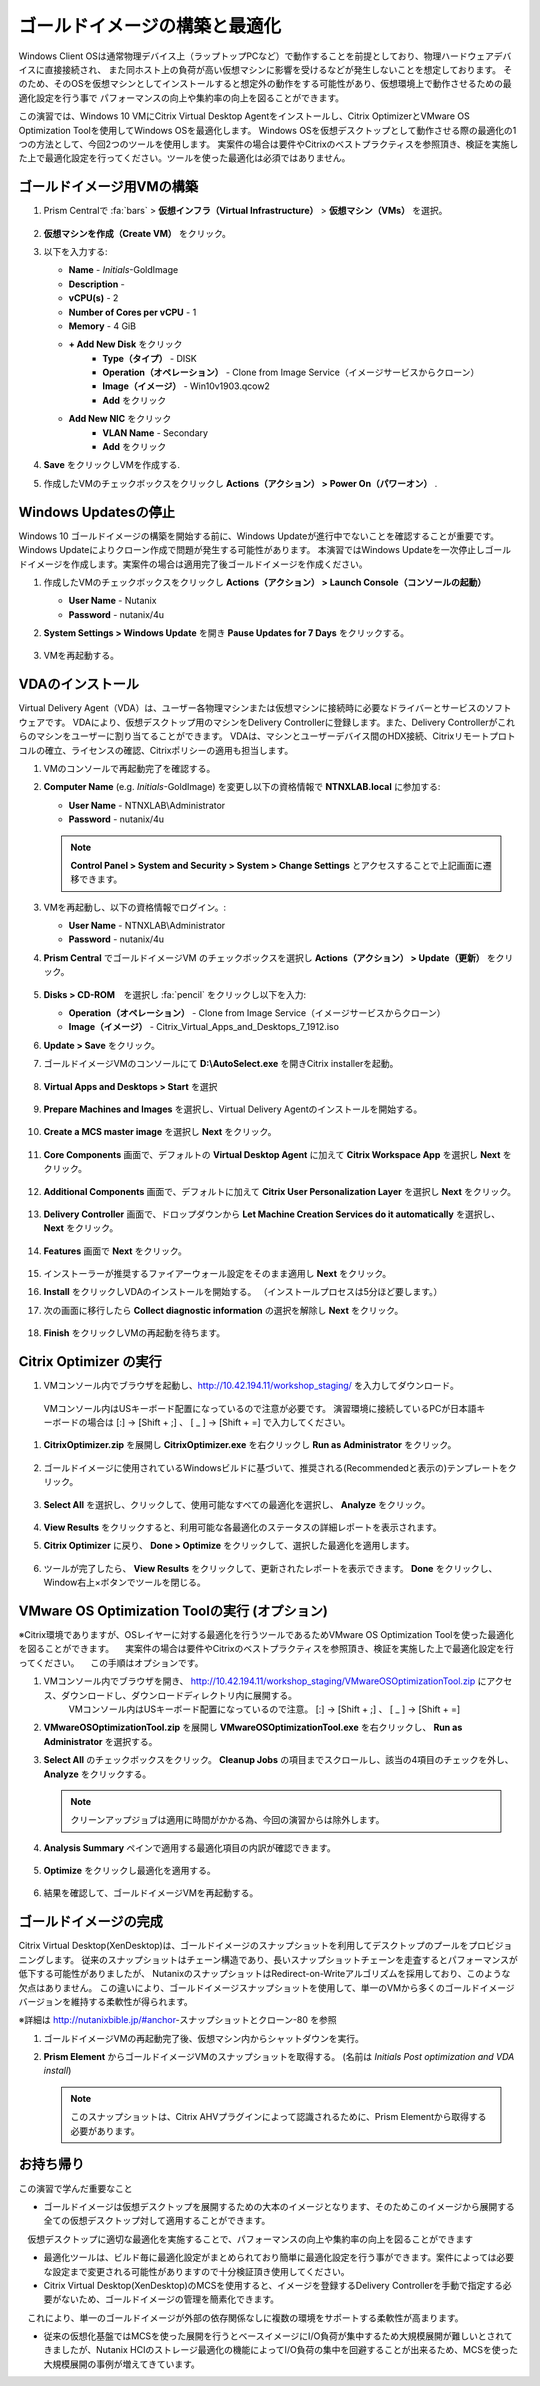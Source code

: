 .. _citrixgoldimage:

------------------------------------
ゴールドイメージの構築と最適化
------------------------------------

Windows Client OSは通常物理デバイス上（ラップトップPCなど）で動作することを前提としており、物理ハードウェアデバイスに直接接続され、
また同ホスト上の負荷が高い仮想マシンに影響を受けるなどが発生しないことを想定しております。
そのため、そのOSを仮想マシンとしてインストールすると想定外の動作をする可能性があり、仮想環境上で動作させるための最適化設定を行う事で
パフォーマンスの向上や集約率の向上を図ることができます。

この演習では、Windows 10 VMにCitrix Virtual Desktop Agentをインストールし、Citrix OptimizerとVMware OS Optimization Toolを使用してWindows OSを最適化します。
Windows OSを仮想デスクトップとして動作させる際の最適化の1つの方法として、今回2つのツールを使用します。
実案件の場合は要件やCitrixのベストプラクティスを参照頂き、検証を実施した上で最適化設定を行ってください。ツールを使った最適化は必須ではありません。

ゴールドイメージ用VMの構築
++++++++++++++

#. Prism Centralで :fa:`bars` > **仮想インフラ（Virtual Infrastructure）** > **仮想マシン（VMs）** を選択。

   .. figure:: images/1.png

#. **仮想マシンを作成（Create VM）** をクリック。

#. 以下を入力する:

   - **Name** - *Initials*\ -GoldImage
   - **Description** -
   - **vCPU(s)** - 2
   - **Number of Cores per vCPU** - 1
   - **Memory** - 4 GiB

   - **+ Add New Disk** をクリック
       - **Type（タイプ）** - DISK
       - **Operation（オペレーション）** - Clone from Image Service（イメージサービスからクローン）
       - **Image（イメージ）** - Win10v1903.qcow2
       - **Add** をクリック

   - **Add New NIC** をクリック
       - **VLAN Name** - Secondary
       - **Add** をクリック

#. **Save** をクリックしVMを作成する.

#. 作成したVMのチェックボックスをクリックし **Actions（アクション） > Power On（パワーオン）** .

.. _CtxPausingUpdates:


Windows Updatesの停止
+++++++++++++++

Windows 10 ゴールドイメージの構築を開始する前に、Windows Updateが進行中でないことを確認することが重要です。Windows Updateによりクローン作成で問題が発生する可能性があります。
本演習ではWindows Updateを一次停止しゴールドイメージを作成します。実案件の場合は適用完了後ゴールドイメージを作成ください。

#. 作成したVMのチェックボックスをクリックし **Actions（アクション） > Launch Console（コンソールの起動）**

   - **User Name** - Nutanix
   - **Password** - nutanix/4u

#. **System Settings > Windows Update** を開き **Pause Updates for 7 Days** をクリックする。

   .. figure:: images/24.png

#. VMを再起動する。

VDAのインストール
++++++++++++++++++

Virtual Delivery Agent（VDA）は、ユーザー各物理マシンまたは仮想マシンに接続時に必要なドライバーとサービスのソフトウェアです。
VDAにより、仮想デスクトップ用のマシンをDelivery Controllerに登録します。また、Delivery Controllerがこれらのマシンをユーザーに割り当てることができます。
VDAは、マシンとユーザーデバイス間のHDX接続、Citrixリモートプロトコルの確立、ライセンスの確認、Citrixポリシーの適用も担当します。

#. VMのコンソールで再起動完了を確認する。

#. **Computer Name** (e.g. *Initials*\ -GoldImage) を変更し以下の資格情報で **NTNXLAB.local** に参加する:

   - **User Name** - NTNXLAB\\Administrator
   - **Password** - nutanix/4u

   .. figure:: images/1b.png

   .. note::

       **Control Panel > System and Security > System > Change Settings** とアクセスすることで上記画面に遷移できます。

#. VMを再起動し、以下の資格情報でログイン。:

   - **User Name** - NTNXLAB\\Administrator
   - **Password** - nutanix/4u

#. **Prism Central** でゴールドイメージVM のチェックボックスを選択し **Actions（アクション） > Update（更新）** をクリック。

   .. figure:: images/2.png

#. **Disks > CD-ROM**　を選択し :fa:`pencil` をクリックし以下を入力:

   - **Operation（オペレーション）** - Clone from Image Service（イメージサービスからクローン）
   - **Image（イメージ）** - Citrix_Virtual_Apps_and_Desktops_7_1912.iso

#. **Update > Save** をクリック。

#. ゴールドイメージVMのコンソールにて **D:\\AutoSelect.exe** を開きCitrix installerを起動。

   .. figure:: images/3.png

#. **Virtual Apps and Desktops > Start** を選択

   .. figure:: images/4.png

#. **Prepare Machines and Images** を選択し、Virtual Delivery Agentのインストールを開始する。

   .. figure:: images/5.png

#. **Create a MCS master image** を選択し **Next** をクリック。

   .. figure:: images/6.png

#. **Core Components** 画面で、デフォルトの **Virtual Desktop Agent** に加えて **Citrix Workspace App** を選択し **Next** をクリック。

   .. figure:: images/6b.png

#. **Additional Components** 画面で、デフォルトに加えて **Citrix User Personalization Layer** を選択し **Next** をクリック。

   .. figure:: images/7.png

#. **Delivery Controller** 画面で、ドロップダウンから **Let Machine Creation Services do it automatically** を選択し、 **Next** をクリック。

   .. figure:: images/8.png

#. **Features** 画面で **Next** をクリック。

   .. figure:: images/9.png

#. インストーラーが推奨するファイアーウォール設定をそのまま適用し **Next** をクリック。

#. **Install** をクリックしVDAのインストールを開始する。 （インストールプロセスは5分ほど要します。）

#. 次の画面に移行したら **Collect diagnostic information** の選択を解除し **Next** をクリック。

   .. figure:: images/10.png

#. **Finish** をクリックしVMの再起動を待ちます。

Citrix Optimizer の実行
++++++++++++++++++++++++

#. VMコンソール内でブラウザを起動し、http://10.42.194.11/workshop_staging/ を入力してダウンロード。
  VMコンソール内はUSキーボード配置になっているので注意が必要です。
  演習環境に接続しているPCが日本語キーボードの場合は [:] -> [Shift + ;] 、 [ _ ] -> [Shift + =] で入力してください。

#. **CitrixOptimizer.zip** を展開し **CitrixOptimizer.exe** を右クリックし **Run as Administrator** をクリック。

   .. figure:: images/12.png

#. ゴールドイメージに使用されているWindowsビルドに基づいて、推奨される(Recommendedと表示の)テンプレートをクリック。

   .. figure:: images/13.png

#. **Select All** を選択し、クリックして、使用可能なすべての最適化を選択し、 **Analyze** をクリック。

   .. figure:: images/14.png

#. **View Results** をクリックすると、利用可能な各最適化のステータスの詳細レポートを表示されます。

#. **Citrix Optimizer** に戻り、 **Done > Optimize** をクリックして、選択した最適化を適用します。

   .. figure:: images/15.png

#. ツールが完了したら、 **View Results** をクリックして、更新されたレポートを表示できます。 **Done** をクリックし、Window右上×ボタンでツールを閉じる。



VMware OS Optimization Toolの実行 (オプション)
+++++++++++++++++++++++++++++++++++

※Citrix環境でありますが、OSレイヤーに対する最適化を行うツールであるためVMware OS Optimization Toolを使った最適化を図ることができます。
　実案件の場合は要件やCitrixのベストプラクティスを参照頂き、検証を実施した上で最適化設定を行ってください。
　この手順はオプションです。


#. VMコンソール内でブラウザを開き、 http://10.42.194.11/workshop_staging/VMwareOSOptimizationTool.zip にアクセス、ダウンロードし、ダウンロードディレクトリ内に展開する。
     VMコンソール内はUSキーボード配置になっているので注意。
     [:] -> [Shift + ;] 、 [ _ ] -> [Shift + =]


#. **VMwareOSOptimizationTool.zip** を展開し **VMwareOSOptimizationTool.exe** を右クリックし、 **Run as Administrator** を選択する。

#. **Select All** のチェックボックスをクリック。 **Cleanup Jobs** の項目までスクロールし、該当の4項目のチェックを外し、 **Analyze** をクリックする。

   .. figure:: images/16.png

   .. note::

      クリーンアップジョブは適用に時間がかかる為、今回の演習からは除外します。

#. **Analysis Summary** ペインで適用する最適化項目の内訳が確認できます。

   .. figure:: images/17.png

#. **Optimize** をクリックし最適化を適用する。

   .. figure:: images/18.png

#. 結果を確認して、ゴールドイメージVMを再起動する。


ゴールドイメージの完成
+++++++++++++++++++++++++

Citrix Virtual Desktop(XenDesktop)は、ゴールドイメージのスナップショットを利用してデスクトップのプールをプロビジョニングします。
従来のスナップショットはチェーン構造であり、長いスナップショットチェーンを走査するとパフォーマンスが低下する可能性がありましたが、
NutanixのスナップショットはRedirect-on-Writeアルゴリズムを採用しており、このような欠点はありません。
この違いにより、ゴールドイメージスナップショットを使用して、単一のVMから多くのゴールドイメージバージョンを維持する柔軟性が得られます。


※詳細は http://nutanixbible.jp/#anchor-スナップショットとクローン-80 を参照

#. ゴールドイメージVMの再起動完了後、仮想マシン内からシャットダウンを実行。

#. **Prism Element** からゴールドイメージVMのスナップショットを取得する。 (名前は *Initials Post optimization and VDA install*)

   .. figure:: images/20.png

   .. note::

      このスナップショットは、Citrix AHVプラグインによって認識されるために、Prism Elementから取得する必要があります。


お持ち帰り
+++++++++

この演習で学んだ重要なこと

- ゴールドイメージは仮想デスクトップを展開するための大本のイメージとなります、そのためこのイメージから展開する全ての仮想デスクトップ対して適用することができます。
　仮想デスクトップに適切な最適化を実施することで、パフォーマンスの向上や集約率の向上を図ることができます

- 最適化ツールは、ビルド毎に最適化設定がまとめられており簡単に最適化設定を行う事ができます。案件によっては必要な設定まで変更される可能性がありますので十分検証頂き使用してください。

- Citrix Virtual Desktop(XenDesktop)のMCSを使用すると、イメージを登録するDelivery Controllerを手動で指定する必要がないため、ゴールドイメージの管理を簡素化できます。
　これにより、単一のゴールドイメージが外部の依存関係なしに複数の環境をサポートする柔軟性が高まります。

- 従来の仮想化基盤ではMCSを使った展開を行うとベースイメージにI/O負荷が集中するため大規模展開が難しいとされてきましたが、Nutanix HCIのストレージ最適化の機能によってI/O負荷の集中を回避することが出来るため、MCSを使った大規模展開の事例が増えてきています。
